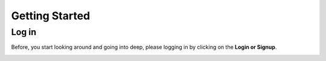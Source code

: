 Getting Started
===============

Log in
-------

Before, you start looking around and going into deep, please logging in by clicking on the **Login or Signup**.

.. image:: ../assets/login.png
    :alt: Logging in
